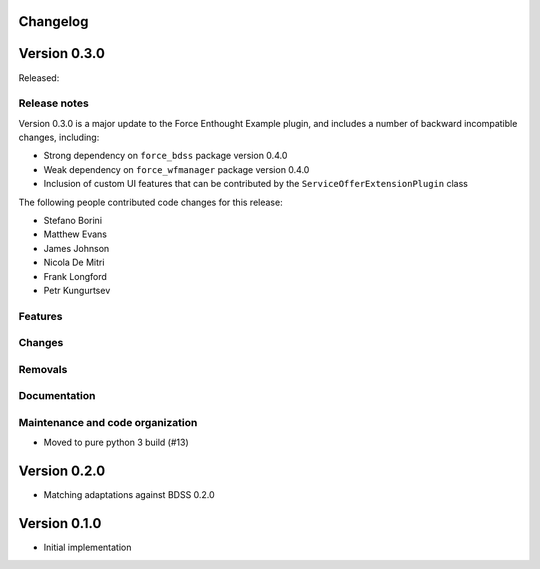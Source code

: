 Changelog 
---------

Version 0.3.0
-------------

Released:

Release notes
~~~~~~~~~~~~~

Version 0.3.0 is a major update to the Force Enthought Example plugin,
and includes a number of backward incompatible changes, including:

* Strong dependency on ``force_bdss`` package version 0.4.0
* Weak dependency on ``force_wfmanager`` package version 0.4.0
* Inclusion of custom UI features that can be contributed by the ``ServiceOfferExtensionPlugin``
  class

The following people contributed
code changes for this release:

* Stefano Borini
* Matthew Evans
* James Johnson
* Nicola De Mitri
* Frank Longford
* Petr Kungurtsev

Features
~~~~~~~~


Changes
~~~~~~~


Removals
~~~~~~~~

Documentation
~~~~~~~~~~~~~

Maintenance and code organization
~~~~~~~~~~~~~~~~~~~~~~~~~~~~~~~~~

* Moved to pure python 3 build (#13)


Version 0.2.0
-------------
- Matching adaptations against BDSS 0.2.0

Version 0.1.0
-------------
- Initial implementation


